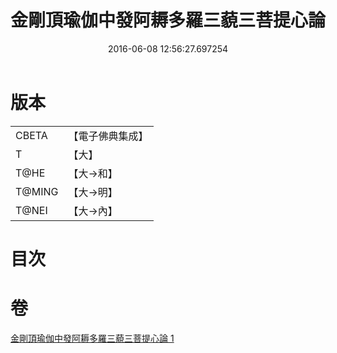 #+TITLE: 金剛頂瑜伽中發阿耨多羅三藐三菩提心論 
#+DATE: 2016-06-08 12:56:27.697254

* 版本
 |     CBETA|【電子佛典集成】|
 |         T|【大】     |
 |      T@HE|【大→和】   |
 |    T@MING|【大→明】   |
 |     T@NEI|【大→內】   |

* 目次

* 卷
[[file:KR6o0070_001.txt][金剛頂瑜伽中發阿耨多羅三藐三菩提心論 1]]

